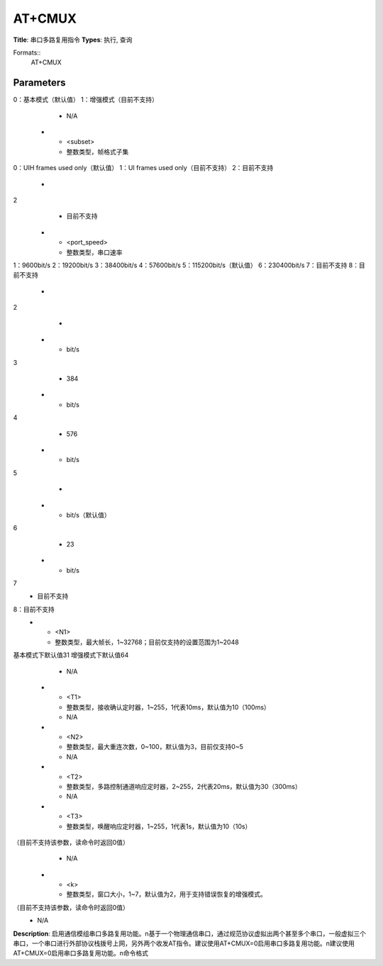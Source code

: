 
AT+CMUX
=======

**Title**: 串口多路复用指令
**Types**: 执行, 查询

Formats::
   AT+CMUX

Parameters
----------
.. list-table::
   :header-rows: 1
   :widths: 18 34 48

   * - Name
     - Description
     - Values
   * - <mode>
     - 整数类型，MUX打开状态下的模式，本规范中至少需要支持基本模式
0：基本模式（默认值）
1：增强模式（目前不支持）
     - N/A
   * - <subset>
     - 整数类型，帧格式子集
0：UIH frames used only（默认值）
1：UI frames used only（目前不支持）
2：目前不支持
     -
       .. list-table::
          :header-rows: 1
          :widths: 20 40

          * - Key
            - Value
          * - ly（目前不支持）
2
            - 目前不支持
   * - <port_speed>
     - 整数类型，串口速率
1：9600bit/s
2：19200bit/s
3：38400bit/s
4：57600bit/s
5：115200bit/s（默认值）
6：230400bit/s
7：目前不支持
8：目前不支持
     -
       .. list-table::
          :header-rows: 1
          :widths: 20 40

          * - Key
            - Value
          * - bit/s
2
            - 
          * - bit/s
3
            - 384
          * - bit/s
4
            - 576
          * - bit/s
5
            - 
          * - bit/s（默认值）
6
            - 23
          * - bit/s
7
            - 目前不支持
8：目前不支持
   * - <N1>
     - 整数类型，最大帧长，1~32768；目前仅支持的设置范围为1~2048
基本模式下默认值31
增强模式下默认值64
     - N/A
   * - <T1>
     - 整数类型，接收确认定时器，1~255，1代表10ms，默认值为10（100ms）
     - N/A
   * - <N2>
     - 整数类型，最大重连次数，0~100，默认值为3，目前仅支持0~5
     - N/A
   * - <T2>
     - 整数类型，多路控制通道响应定时器，2~255，2代表20ms，默认值为30（300ms）
     - N/A
   * - <T3>
     - 整数类型，唤醒响应定时器，1~255，1代表1s，默认值为10（10s）
（目前不支持该参数，读命令时返回0值）
     - N/A
   * - <k>
     - 整数类型，窗口大小，1~7，默认值为2，用于支持错误恢复的增强模式。
（目前不支持该参数，读命令时返回0值）
     - N/A

**Description**: 启用通信模组串口多路复用功能。\n基于一个物理通信串口，通过规范协议虚拟出两个甚至多个串口，一般虚拟三个串口，一个串口进行外部协议栈拨号上网，另外两个收发AT指令。建议使用AT+CMUX=0启用串口多路复用功能。\n建议使用AT+CMUX=0启用串口多路复用功能。\n命令格式
